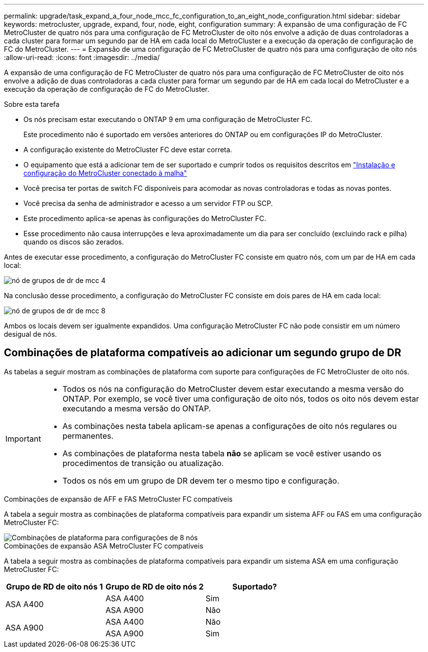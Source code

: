 ---
permalink: upgrade/task_expand_a_four_node_mcc_fc_configuration_to_an_eight_node_configuration.html 
sidebar: sidebar 
keywords: metrocluster, upgrade, expand, four, node, eight, configuration 
summary: A expansão de uma configuração de FC MetroCluster de quatro nós para uma configuração de FC MetroCluster de oito nós envolve a adição de duas controladoras a cada cluster para formar um segundo par de HA em cada local do MetroCluster e a execução da operação de configuração de FC do MetroCluster. 
---
= Expansão de uma configuração de FC MetroCluster de quatro nós para uma configuração de oito nós
:allow-uri-read: 
:icons: font
:imagesdir: ../media/


[role="lead"]
A expansão de uma configuração de FC MetroCluster de quatro nós para uma configuração de FC MetroCluster de oito nós envolve a adição de duas controladoras a cada cluster para formar um segundo par de HA em cada local do MetroCluster e a execução da operação de configuração de FC do MetroCluster.

.Sobre esta tarefa
* Os nós precisam estar executando o ONTAP 9 em uma configuração de MetroCluster FC.
+
Este procedimento não é suportado em versões anteriores do ONTAP ou em configurações IP do MetroCluster.

* A configuração existente do MetroCluster FC deve estar correta.
* O equipamento que está a adicionar tem de ser suportado e cumprir todos os requisitos descritos em link:../install-fc/index.html["Instalação e configuração do MetroCluster conectado à malha"]
* Você precisa ter portas de switch FC disponíveis para acomodar as novas controladoras e todas as novas pontes.
* Você precisa da senha de administrador e acesso a um servidor FTP ou SCP.
* Este procedimento aplica-se apenas às configurações do MetroCluster FC.
* Esse procedimento não causa interrupções e leva aproximadamente um dia para ser concluído (excluindo rack e pilha) quando os discos são zerados.


Antes de executar esse procedimento, a configuração do MetroCluster FC consiste em quatro nós, com um par de HA em cada local:

image::../media/mcc_dr_groups_4_node.gif[nó de grupos de dr de mcc 4]

Na conclusão desse procedimento, a configuração do MetroCluster FC consiste em dois pares de HA em cada local:

image::../media/mcc_dr_groups_8_node.gif[nó de grupos de dr de mcc 8]

Ambos os locais devem ser igualmente expandidos. Uma configuração MetroCluster FC não pode consistir em um número desigual de nós.



== Combinações de plataforma compatíveis ao adicionar um segundo grupo de DR

As tabelas a seguir mostram as combinações de plataforma com suporte para configurações de FC MetroCluster de oito nós.

[IMPORTANT]
====
* Todos os nós na configuração do MetroCluster devem estar executando a mesma versão do ONTAP. Por exemplo, se você tiver uma configuração de oito nós, todos os oito nós devem estar executando a mesma versão do ONTAP.
* As combinações nesta tabela aplicam-se apenas a configurações de oito nós regulares ou permanentes.
* As combinações de plataforma nesta tabela *não* se aplicam se você estiver usando os procedimentos de transição ou atualização.
* Todos os nós em um grupo de DR devem ter o mesmo tipo e configuração.


====
.Combinações de expansão de AFF e FAS MetroCluster FC compatíveis
A tabela a seguir mostra as combinações de plataforma compatíveis para expandir um sistema AFF ou FAS em uma configuração MetroCluster FC:

image::../media/8node_comb_fc.png[Combinações de plataforma para configurações de 8 nós]

.Combinações de expansão ASA MetroCluster FC compatíveis
A tabela a seguir mostra as combinações de plataforma compatíveis para expandir um sistema ASA em uma configuração MetroCluster FC:

[cols="3*"]
|===
| Grupo de RD de oito nós 1 | Grupo de RD de oito nós 2 | Suportado? 


.2+| ASA A400 | ASA A400 | Sim 


| ASA A900 | Não 


.2+| ASA A900 | ASA A400 | Não 


| ASA A900 | Sim 
|===